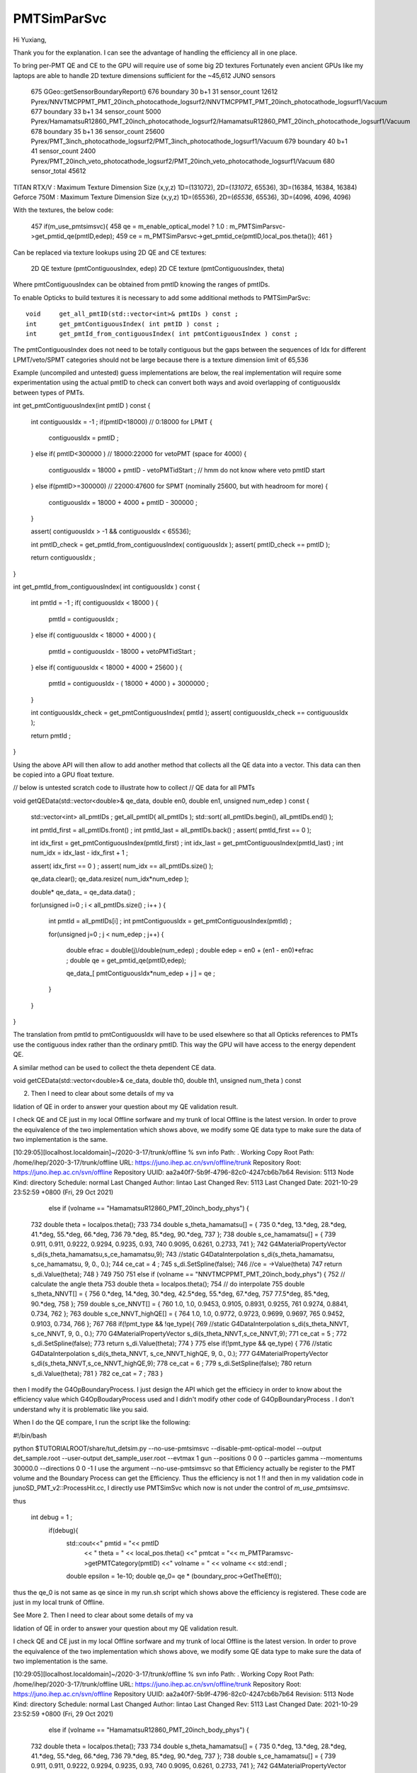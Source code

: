 PMTSimParSvc
==============

Hi Yuxiang, 

Thank you for the explanation.  
I can see the advantage of handling the efficiency all in one place.
 
To bring per-PMT QE and CE to the GPU will require use of some big 2D textures
Fortunately even ancient GPUs like my laptops are able to handle 2D texture dimensions 
sufficient for the ~45,612 JUNO sensors

 675      GGeo::getSensorBoundaryReport()
 676      boundary  30 b+1  31 sensor_count  12612 Pyrex/NNVTMCPPMT_PMT_20inch_photocathode_logsurf2/NNVTMCPPMT_PMT_20inch_photocathode_logsurf1/Vacuum
 677      boundary  33 b+1  34 sensor_count   5000 Pyrex/HamamatsuR12860_PMT_20inch_photocathode_logsurf2/HamamatsuR12860_PMT_20inch_photocathode_logsurf1/Vacuum
 678      boundary  35 b+1  36 sensor_count  25600 Pyrex/PMT_3inch_photocathode_logsurf2/PMT_3inch_photocathode_logsurf1/Vacuum
 679      boundary  40 b+1  41 sensor_count   2400 Pyrex/PMT_20inch_veto_photocathode_logsurf2/PMT_20inch_veto_photocathode_logsurf1/Vacuum
 680                           sensor_total  45612


TITAN RTX/V  : Maximum Texture Dimension Size (x,y,z)         1D=(131072), 2D=(*131072*, 65536), 3D=(16384, 16384, 16384)
Geforce 750M : Maximum Texture Dimension Size (x,y,z)         1D=(65536), 2D=(*65536*, 65536), 3D=(4096, 4096, 4096) 



With the textures, the below code:
 
 457      if(m_use_pmtsimsvc){
 458         qe = m_enable_optical_model ? 1.0 : m_PMTSimParsvc->get_pmtid_qe(pmtID,edep);
 459         ce = m_PMTSimParsvc->get_pmtid_ce(pmtID,local_pos.theta());
 461      }

Can be replaced via texture lookups using 2D QE and CE textures:

    2D QE texture (pmtContiguousIndex, edep)
    2D CE texture (pmtContiguousIndex, theta) 

Where pmtContiguousIndex can be obtained from pmtID knowing the ranges of pmtIDs.  

To enable Opticks to build textures it is necessary  
to add some additional methods to PMTSimParSvc::

     void     get_all_pmtID(std::vector<int>& pmtIDs ) const ; 
     int      get_pmtContiguousIndex( int pmtID ) const ; 
     int      get_pmtId_from_contiguousIndex( int pmtContiguousIndex ) const ;   

The pmtContiguousIndex does not need to be totally contiguous but the 
gaps between the sequences of Idx for different LPMT/veto/SPMT categories 
should not be large because there is a texture dimension limit of 65,536

Example (uncompiled and untested) guess implementations are below, 
the real implementation will require some experimentation using the actual 
pmtID to check can convert both ways and avoid overlapping of contiguousIdx 
between types of PMTs.


int get_pmtContiguousIndex(int pmtID ) const
{
    int contiguousIdx = -1 ;
    if(pmtID<18000)           //  0:18000 for LPMT 
    {
        contiguousIdx = pmtID ;
    }
    else if( pmtID<300000 )    //  18000:22000  for vetoPMT   (space for 4000)  
    {
        contiguousIdx = 18000 + pmtID - vetoPMTidStart  ;  // hmm do not know where veto pmtID start
    }
    else if(pmtID>=300000)     //  22000:47600   for SPMT     (nominally 25600, but with headroom for more)
    {
        contiguousIdx = 18000 + 4000 + pmtID - 300000 ;
    }

    assert( contiguousIdx > -1 && contiguousIdx < 65536); 

    int pmtID_check = get_pmtId_from_contiguousIndex( contiguousIdx ); 
    assert(  pmtID_check == pmtID ); 

    return contiguousIdx ;
}

int get_pmtId_from_contiguousIndex( int contiguousIdx ) const 
{
     int pmtId = -1 ; 
     if( contiguousIdx < 18000 )
     {
          pmtId = contiguousIdx ; 
     }
     else if( contiguousIdx < 18000 + 4000 )
     {
          pmtId = contiguousIdx - 18000 + vetoPMTidStart  ; 
     }
     else if( contiguousIdx < 18000 + 4000 + 25600 )
     {
          pmtId = contiguousIdx - ( 18000 + 4000 ) + 3000000 ; 
     }

     int contiguousIdx_check = get_pmtContiguousIndex( pmtId ); 
     assert( contiguousIdx_check == contiguousIdx ); 

     return pmtId ; 
}


Using the above API will then allow to add another method that 
collects all the QE data into a vector. 
This data can then be copied into a GPU float texture.   

// below is untested scratch code to illustrate how to collect 
// QE data for all PMTs

void getQEData(std::vector<double>& qe_data, double en0, double en1, unsigned num_edep  ) const 
{
    std::vector<int> all_pmtIDs ; 
    get_all_pmtID( all_pmtIDs );  
    std::sort( all_pmtIDs.begin(), all_pmtIDs.end() );  

    int pmtId_first = all_pmtIDs.front() ; 
    int pmtId_last  = all_pmtIDs.back() ; 
    assert( pmtId_first == 0 );  
                
    int idx_first = get_pmtContiguousIndex(pmtId_first) ; 
    int idx_last  = get_pmtContiguousIndex(pmtId_last) ;     
    int num_idx = idx_last - idx_first + 1 ; 

    assert( idx_first == 0 ) ; 
    assert( num_idx == all_pmtIDs.size() );  

    qe_data.clear();
    qe_data.resize( num_idx*num_edep );  
 
    double* qe_data_ = qe_data.data() ;   

    for(unsigned i=0 ; i < all_pmtIDs.size() ; i++ )
    {   
       int pmtId = all_pmtIDs[i] ; 
       int pmtContiguousIdx = get_pmtContiguousIndex(pmtId) ;   

       for(unsigned j=0 ; j < num_edep ; j++)
       {   
           double efrac = double(j)/double(num_edep) ; 
           double edep = en0 + (en1 - en0)*efrac ; 
           double qe = get_pmtid_qe(pmtID,edep);

           qe_data_[ pmtContiguousIdx*num_edep + j ] = qe ;    
       }   
    }   
}



The translation from pmtId to pmtContiguousIdx will 
have to be used elsewhere so that all Opticks references to PMTs 
use the contiguous index rather than the ordinary pmtID.  
This way the GPU will have access to the energy dependent QE.

A similar method can be used to collect the theta dependent CE data.

void getCEData(std::vector<double>& ce_data, double th0, double th1, unsigned num_theta  ) const 

2. Then I need to clear about some details of my va

lidation of QE in order to answer your question about my QE validation result.

I check QE and CE just in my local Offline sorfware and my trunk of local Offline is the latest version. In order to prove the equivalence of the two implementation which shows above, we modify some QE data type to make sure the data of two implementation is the same.

[10:29:05][localhost.localdomain]~/2020-3-17/trunk/offline % svn info
Path: .
Working Copy Root Path: /home/ihep/2020-3-17/trunk/offline
URL: https://juno.ihep.ac.cn/svn/offline/trunk
Repository Root: https://juno.ihep.ac.cn/svn/offline
Repository UUID: aa2a40f7-5b9f-4796-82c0-4247cb6b7b64
Revision: 5113
Node Kind: directory
Schedule: normal
Last Changed Author: lintao
Last Changed Rev: 5113
Last Changed Date: 2021-10-29 23:52:59 +0800 (Fri, 29 Oct 2021)

  else if (volname == "HamamatsuR12860_PMT_20inch_body_phys") {
 732             double theta = localpos.theta();
 733 
 734             double s_theta_hamamatsu[] = {
 735                 0.*deg, 13.*deg, 28.*deg, 41.*deg, 55.*deg, 66.*deg,
 736                 79.*deg, 85.*deg, 90.*deg,
 737             };
 738             double s_ce_hamamatsu[] =    {
 739                 0.911,    0.911,    0.9222,     0.9294,     0.9235,     0.93,
 740                 0.9095, 0.6261, 0.2733,
 741             };
 742             G4MaterialPropertyVector s_di(s_theta_hamamatsu,s_ce_hamamatsu,9);
 743             //static G4DataInterpolation s_di(s_theta_hamamatsu, s_ce_hamamatsu, 9, 0., 0.);  
 744             ce_cat = 4 ;
 745             s_di.SetSpline(false);
 746             //ce = ->Value(theta) 
 747             return s_di.Value(theta);
 748         }
 749 
 750 
 751         else if (volname == "NNVTMCPPMT_PMT_20inch_body_phys") {
 752             // calculate the angle theta
 753             double theta = localpos.theta();
 754             // do interpolate
 755             double s_theta_NNVT[] = {
 756                 0.*deg, 14.*deg, 30.*deg, 42.5*deg, 55.*deg, 67.*deg,
 757                 77.5*deg, 85.*deg, 90.*deg,
 758             };
 759             double s_ce_NNVT[] =    {
 760                 1.0,    1.0,    0.9453,     0.9105,     0.8931,     0.9255,
 761                 0.9274,     0.8841,     0.734,  
 762             };  
 763             double s_ce_NNVT_highQE[] = {
 764                1.0,     1.0,    0.9772,     0.9723,     0.9699,     0.9697,
 765                0.9452,  0.9103,     0.734,      
 766             };  
 767             
 768             if(!pmt_type && !qe_type){
 769                 //static G4DataInterpolation s_di(s_theta_NNVT, s_ce_NNVT, 9, 0., 0.);
 770                 G4MaterialPropertyVector  s_di(s_theta_NNVT,s_ce_NNVT,9);
 771                 ce_cat = 5 ; 
 772                 s_di.SetSpline(false);
 773                 return s_di.Value(theta);
 774             }
 775             else if(!pmt_type && qe_type) {
 776                 //static G4DataInterpolation s_di(s_theta_NNVT, s_ce_NNVT_highQE, 9, 0., 0.);
 777                 G4MaterialPropertyVector  s_di(s_theta_NNVT,s_ce_NNVT_highQE,9);
 778                 ce_cat = 6 ; 
 779                 s_di.SetSpline(false);
 780                 return s_di.Value(theta);
 781             }
 782             ce_cat = 7 ;  
 783         }       
then I modify the G4OpBoundaryProcess. I just design the API which get the efficiecy in order to know about the efficiency value which G4OpBoudaryProcess used and I didn't modify other code of G4OpBoundaryProcess . I don't understand why it is problematic like you said.



When I do the QE compare, I run the script like the following: 

#!/bin/bash

python $TUTORIALROOT/share/tut_detsim.py --no-use-pmtsimsvc --disable-pmt-optical-model  --output det_sample.root --user-output det_sample_user.root --evtmax 1 gun --positions 0 0 0 --particles gamma --momentums 30000.0 --directions 0 0 -1
I use the argument  --no-use-pmtsimsvc  so that Efficiency actually be register to the PMT volume and the Boundary Process can get the Efficiency. Thus the efficiency is not 1 !! and then in my validation code in junoSD_PMT_v2::ProcessHit.cc, I directly use PMTSimSvc which now is not under the control of *m_use_pmtsimsvc*.

thus

 int debug = 1 ;  
    if(debug){
      std::cout<<"   pmtid   =  "<< pmtID
               << "  theta   = " <<  local_pos.theta()
               <<"   pmtcat  = "<< m_PMTParamsvc->getPMTCategory(pmtID)
               <<"   volname = " << volname << std::endl ;
      double epsilon = 1e-10;
      double qe_0= qe * (boundary_proc->GetTheEff());

thus the qe_0 is not same as qe since in my run.sh script which shows above the efficiency is registered. These code are just in my local trunk of Offline.

See More
2. Then I need to clear about some details of my va

lidation of QE in order to answer your question about my QE validation result.

I check QE and CE just in my local Offline sorfware and my trunk of local Offline is the latest version. In order to prove the equivalence of the two implementation which shows above, we modify some QE data type to make sure the data of two implementation is the same.

[10:29:05][localhost.localdomain]~/2020-3-17/trunk/offline % svn info
Path: .
Working Copy Root Path: /home/ihep/2020-3-17/trunk/offline
URL: https://juno.ihep.ac.cn/svn/offline/trunk
Repository Root: https://juno.ihep.ac.cn/svn/offline
Repository UUID: aa2a40f7-5b9f-4796-82c0-4247cb6b7b64
Revision: 5113
Node Kind: directory
Schedule: normal
Last Changed Author: lintao
Last Changed Rev: 5113
Last Changed Date: 2021-10-29 23:52:59 +0800 (Fri, 29 Oct 2021)

  else if (volname == "HamamatsuR12860_PMT_20inch_body_phys") {
 732             double theta = localpos.theta();
 733 
 734             double s_theta_hamamatsu[] = {
 735                 0.*deg, 13.*deg, 28.*deg, 41.*deg, 55.*deg, 66.*deg,
 736                 79.*deg, 85.*deg, 90.*deg,
 737             };
 738             double s_ce_hamamatsu[] =    {
 739                 0.911,    0.911,    0.9222,     0.9294,     0.9235,     0.93,
 740                 0.9095, 0.6261, 0.2733,
 741             };
 742             G4MaterialPropertyVector s_di(s_theta_hamamatsu,s_ce_hamamatsu,9);
 743             //static G4DataInterpolation s_di(s_theta_hamamatsu, s_ce_hamamatsu, 9, 0., 0.);  
 744             ce_cat = 4 ;
 745             s_di.SetSpline(false);
 746             //ce = ->Value(theta) 
 747             return s_di.Value(theta);
 748         }
 749 
 750 
 751         else if (volname == "NNVTMCPPMT_PMT_20inch_body_phys") {
 752             // calculate the angle theta
 753             double theta = localpos.theta();
 754             // do interpolate
 755             double s_theta_NNVT[] = {
 756                 0.*deg, 14.*deg, 30.*deg, 42.5*deg, 55.*deg, 67.*deg,
 757                 77.5*deg, 85.*deg, 90.*deg,
 758             };
 759             double s_ce_NNVT[] =    {
 760                 1.0,    1.0,    0.9453,     0.9105,     0.8931,     0.9255,
 761                 0.9274,     0.8841,     0.734,  
 762             };  
 763             double s_ce_NNVT_highQE[] = {
 764                1.0,     1.0,    0.9772,     0.9723,     0.9699,     0.9697,
 765                0.9452,  0.9103,     0.734,      
 766             };  
 767             
 768             if(!pmt_type && !qe_type){
 769                 //static G4DataInterpolation s_di(s_theta_NNVT, s_ce_NNVT, 9, 0., 0.);
 770                 G4MaterialPropertyVector  s_di(s_theta_NNVT,s_ce_NNVT,9);
 771                 ce_cat = 5 ; 
 772                 s_di.SetSpline(false);
 773                 return s_di.Value(theta);
 774             }
 775             else if(!pmt_type && qe_type) {
 776                 //static G4DataInterpolation s_di(s_theta_NNVT, s_ce_NNVT_highQE, 9, 0., 0.);
 777                 G4MaterialPropertyVector  s_di(s_theta_NNVT,s_ce_NNVT_highQE,9);
 778                 ce_cat = 6 ; 
 779                 s_di.SetSpline(false);
 780                 return s_di.Value(theta);
 781             }
 782             ce_cat = 7 ;  
 783         }       
then I modify the G4OpBoundaryProcess. I just design the API which get the efficiecy in order to know about the efficiency value which G4OpBoudaryProcess used and I didn't modify other code of G4OpBoundaryProcess . I don't understand why it is problematic like you said.



When I do the QE compare, I run the script like the following: 

#!/bin/bash

python $TUTORIALROOT/share/tut_detsim.py --no-use-pmtsimsvc --disable-pmt-optical-model  --output det_sample.root --user-output det_sample_user.root --evtmax 1 gun --positions 0 0 0 --particles gamma --momentums 30000.0 --directions 0 0 -1
I use the argument  --no-use-pmtsimsvc  so that Efficiency actually be register to the PMT volume and the Boundary Process can get the Efficiency. Thus the efficiency is not 1 !! and then in my validation code in junoSD_PMT_v2::ProcessHit.cc, I directly use PMTSimSvc which now is not under the control of *m_use_pmtsimsvc*.

thus

 int debug = 1 ;  
    if(debug){
      std::cout<<"   pmtid   =  "<< pmtID
               << "  theta   = " <<  local_pos.theta()
               <<"   pmtcat  = "<< m_PMTParamsvc->getPMTCategory(pmtID)
               <<"   volname = " << volname << std::endl ;
      double epsilon = 1e-10;
      double qe_0= qe * (boundary_proc->GetTheEff());

thus the qe_0 is not same as qe since in my run.sh script which shows above the efficiency is registered. These code are just in my local trunk of Offline.



